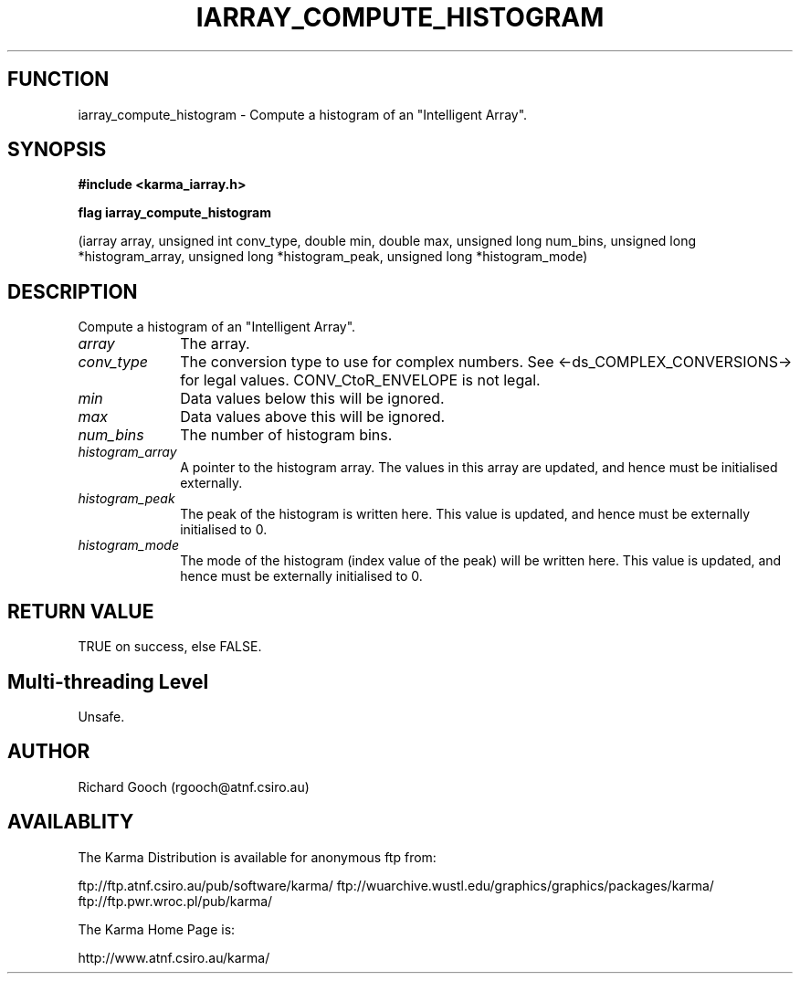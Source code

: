 .TH IARRAY_COMPUTE_HISTOGRAM 3 "14 Aug 2006" "Karma Distribution"
.SH FUNCTION
iarray_compute_histogram \- Compute a histogram of an "Intelligent Array".
.SH SYNOPSIS
.B #include <karma_iarray.h>
.sp
.B flag iarray_compute_histogram
.sp
(iarray array, unsigned int conv_type,
double min, double max, unsigned long num_bins,
unsigned long *histogram_array,
unsigned long *histogram_peak,
unsigned long *histogram_mode)
.SH DESCRIPTION
Compute a histogram of an "Intelligent Array".
.IP \fIarray\fP 1i
The array.
.IP \fIconv_type\fP 1i
The conversion type to use for complex numbers. See
<-ds_COMPLEX_CONVERSIONS-> for legal values. CONV_CtoR_ENVELOPE is not
legal.
.IP \fImin\fP 1i
Data values below this will be ignored.
.IP \fImax\fP 1i
Data values above this will be ignored.
.IP \fInum_bins\fP 1i
The number of histogram bins.
.IP \fIhistogram_array\fP 1i
A pointer to the histogram array. The values in this
array are updated, and hence must be initialised externally.
.IP \fIhistogram_peak\fP 1i
The peak of the histogram is written here. This value is
updated, and hence must be externally initialised to 0.
.IP \fIhistogram_mode\fP 1i
The mode of the histogram (index value of the peak) will
be written here. This value is updated, and hence must be externally
initialised to 0.
.SH RETURN VALUE
TRUE on success, else FALSE.
.SH Multi-threading Level
Unsafe.
.SH AUTHOR
Richard Gooch (rgooch@atnf.csiro.au)
.SH AVAILABLITY
The Karma Distribution is available for anonymous ftp from:

ftp://ftp.atnf.csiro.au/pub/software/karma/
ftp://wuarchive.wustl.edu/graphics/graphics/packages/karma/
ftp://ftp.pwr.wroc.pl/pub/karma/

The Karma Home Page is:

http://www.atnf.csiro.au/karma/
